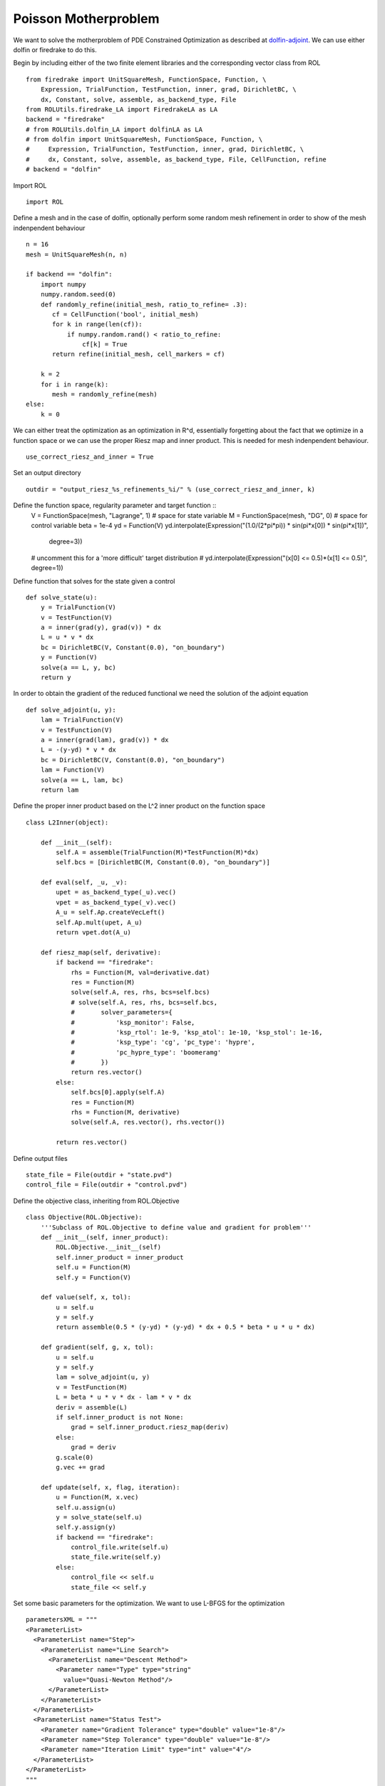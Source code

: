 Poisson Motherproblem
=====================

We want to solve the motherproblem of PDE Constrained Optimization as described at `dolfin-adjoint <http://www.dolfin-adjoint.org/en/latest/documentation/poisson-mother/poisson-mother.html/>`_.
We can use either dolfin or firedrake to do this. 

Begin by including either of the two finite element libraries and the corresponding vector class from ROL ::

    from firedrake import UnitSquareMesh, FunctionSpace, Function, \
        Expression, TrialFunction, TestFunction, inner, grad, DirichletBC, \
        dx, Constant, solve, assemble, as_backend_type, File
    from ROLUtils.firedrake_LA import FiredrakeLA as LA
    backend = "firedrake"
    # from ROLUtils.dolfin_LA import dolfinLA as LA
    # from dolfin import UnitSquareMesh, FunctionSpace, Function, \
    #     Expression, TrialFunction, TestFunction, inner, grad, DirichletBC, \
    #     dx, Constant, solve, assemble, as_backend_type, File, CellFunction, refine
    # backend = "dolfin"

Import ROL ::

    import ROL
Define a mesh and in the case of dolfin, optionally perform some random mesh refinement in order to show of the mesh indenpendent behaviour ::

    n = 16
    mesh = UnitSquareMesh(n, n)

    if backend == "dolfin":
        import numpy
        numpy.random.seed(0)
        def randomly_refine(initial_mesh, ratio_to_refine= .3):
           cf = CellFunction('bool', initial_mesh)
           for k in range(len(cf)):
               if numpy.random.rand() < ratio_to_refine:
                   cf[k] = True
           return refine(initial_mesh, cell_markers = cf)

        k = 2
        for i in range(k):
           mesh = randomly_refine(mesh)
    else:
        k = 0

We can either treat the optimization as an optimization in R^d, essentially forgetting about the fact that we optimize in a function space or we can use the proper Riesz map and inner product.
This is needed for mesh indenpendent behaviour. ::

    use_correct_riesz_and_inner = True

Set an output directory ::

    outdir = "output_riesz_%s_refinements_%i/" % (use_correct_riesz_and_inner, k)

Define the function space, regularity parameter and target function ::
    V = FunctionSpace(mesh, "Lagrange", 1)  # space for state variable
    M = FunctionSpace(mesh, "DG", 0)  # space for control variable
    beta = 1e-4
    yd = Function(V)
    yd.interpolate(Expression("(1.0/(2*pi*pi)) * sin(pi*x[0]) * sin(pi*x[1])",
                   degree=3))
    # uncomment this for a 'more difficult' target distribution
    # yd.interpolate(Expression("(x[0] <= 0.5)*(x[1] <= 0.5)", degree=1))


Define function that solves for the state given a control ::

    def solve_state(u):
        y = TrialFunction(V)
        v = TestFunction(V)
        a = inner(grad(y), grad(v)) * dx
        L = u * v * dx
        bc = DirichletBC(V, Constant(0.0), "on_boundary")
        y = Function(V)
        solve(a == L, y, bc)
        return y

In order to obtain the gradient of the reduced functional we need the solution of the adjoint equation ::

    def solve_adjoint(u, y):
        lam = TrialFunction(V)
        v = TestFunction(V)
        a = inner(grad(lam), grad(v)) * dx
        L = -(y-yd) * v * dx
        bc = DirichletBC(V, Constant(0.0), "on_boundary")
        lam = Function(V)
        solve(a == L, lam, bc)
        return lam

Define the proper inner product based on the L^2 inner product on the function space ::

    class L2Inner(object):

        def __init__(self):
            self.A = assemble(TrialFunction(M)*TestFunction(M)*dx)
            self.bcs = [DirichletBC(M, Constant(0.0), "on_boundary")]

        def eval(self, _u, _v):
            upet = as_backend_type(_u).vec()
            vpet = as_backend_type(_v).vec()
            A_u = self.Ap.createVecLeft()
            self.Ap.mult(upet, A_u)
            return vpet.dot(A_u)

        def riesz_map(self, derivative):
            if backend == "firedrake":
                rhs = Function(M, val=derivative.dat)
                res = Function(M)
                solve(self.A, res, rhs, bcs=self.bcs)
                # solve(self.A, res, rhs, bcs=self.bcs,
                #       solver_parameters={
                #           'ksp_monitor': False,
                #           'ksp_rtol': 1e-9, 'ksp_atol': 1e-10, 'ksp_stol': 1e-16,
                #           'ksp_type': 'cg', 'pc_type': 'hypre',
                #           'pc_hypre_type': 'boomeramg'
                #       })
                return res.vector()
            else:
                self.bcs[0].apply(self.A)
                res = Function(M)
                rhs = Function(M, derivative)
                solve(self.A, res.vector(), rhs.vector())

            return res.vector()

Define output files ::

    state_file = File(outdir + "state.pvd")
    control_file = File(outdir + "control.pvd")

Define the objective class, inheriting from ROL.Objective ::

    class Objective(ROL.Objective):
        '''Subclass of ROL.Objective to define value and gradient for problem'''
        def __init__(self, inner_product):
            ROL.Objective.__init__(self)
            self.inner_product = inner_product
            self.u = Function(M)
            self.y = Function(V)

        def value(self, x, tol):
            u = self.u
            y = self.y
            return assemble(0.5 * (y-yd) * (y-yd) * dx + 0.5 * beta * u * u * dx)

        def gradient(self, g, x, tol):
            u = self.u
            y = self.y
            lam = solve_adjoint(u, y)
            v = TestFunction(M)
            L = beta * u * v * dx - lam * v * dx
            deriv = assemble(L)
            if self.inner_product is not None:
                grad = self.inner_product.riesz_map(deriv)
            else:
                grad = deriv
            g.scale(0)
            g.vec += grad

        def update(self, x, flag, iteration):
            u = Function(M, x.vec)
            self.u.assign(u)
            y = solve_state(self.u)
            self.y.assign(y)
            if backend == "firedrake":
                control_file.write(self.u)
                state_file.write(self.y)
            else:
                control_file << self.u
                state_file << self.y

Set some basic parameters for the optimization. We want to use L-BFGS for the optimization ::

    parametersXML = """
    <ParameterList>
      <ParameterList name="Step">
        <ParameterList name="Line Search">
          <ParameterList name="Descent Method">
            <Parameter name="Type" type="string"
              value="Quasi-Newton Method"/>
          </ParameterList>
        </ParameterList>
      </ParameterList>
      <ParameterList name="Status Test">
        <Parameter name="Gradient Tolerance" type="double" value="1e-8"/>
        <Parameter name="Step Tolerance" type="double" value="1e-8"/>
        <Parameter name="Iteration Limit" type="int" value="4"/>
      </ParameterList>
    </ParameterList>
    """
    params = ROL.ParameterList(parametersXML)

Create the inner product ::

    if use_correct_riesz_and_inner:
        inner_product = L2Inner()
    else:
        inner_product = None

Create the objective :: 

    obj = Objective(inner_product)
Create vectors for the optimization and perform a linear algebra check::

    u = Function(M)
    opt = LA(u.vector(), inner_product)
    d = Function(M)
    d.interpolate(Expression("sin(x[0]*pi)*sin(x[1]*pi)", degree=1))
    d = LA(d.vector(), inner_product)
    if backend == "firedrake":
        obj.checkGradient(opt, d, 3, 1)

Create the upper and lower bound constraints ::

    xlo = Function(M)
    xlo.interpolate(Constant(0.0))
    x_lo = LA(xlo.vector(), inner_product)
    xup = Function(M)
    xup.interpolate(Constant(0.9))
    x_up = LA(xup.vector(), inner_product)
    bnd = ROL.BoundConstraint(x_lo, x_up, 1.0)

Run the optimization ::
    algo = ROL.Algorithm("Line Search", params)
    algo.run(opt, obj, bnd)
    if backend == "firedrake":
        File("res.pvd").write(Function(M, opt.vec))
    else:
        File("res.pvd") << Function(M, opt.vec)
